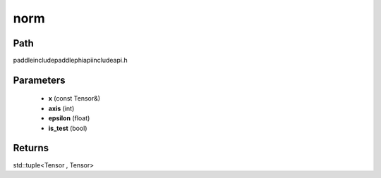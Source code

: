 .. _en_api_paddle_experimental_norm:

norm
-------------------------------

.. cpp:function:: std::tuple<Tensor , Tensor> norm ( const Tensor & x , int axis , float epsilon , bool is_test ) ;



Path
:::::::::::::::::::::
paddle\include\paddle\phi\api\include\api.h

Parameters
:::::::::::::::::::::
	- **x** (const Tensor&)
	- **axis** (int)
	- **epsilon** (float)
	- **is_test** (bool)

Returns
:::::::::::::::::::::
std::tuple<Tensor , Tensor>
